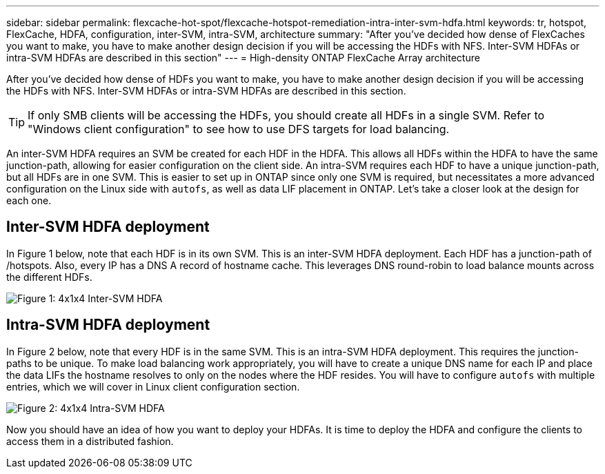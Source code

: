 ---
sidebar: sidebar
permalink: flexcache-hot-spot/flexcache-hotspot-remediation-intra-inter-svm-hdfa.html
keywords: tr, hotspot, FlexCache, HDFA, configuration, inter-SVM, intra-SVM, architecture
summary: "After you've decided how dense of FlexCaches you want to make, you have to make another design decision if you will be accessing the HDFs with NFS. Inter-SVM HDFAs or intra-SVM HDFAs are described in this section"
---
= High-density ONTAP FlexCache Array architecture

:icons: font
:imagesdir: ./media/

[.lead]
After you've decided how dense of HDFs you want to make, you have to make another design decision if you will be accessing the HDFs with NFS. Inter-SVM HDFAs or intra-SVM HDFAs are described in this section.

TIP: If only SMB clients will be accessing the HDFs, you should create all HDFs in a single SVM. Refer to "Windows client configuration" to see how to use DFS targets for load balancing.

An inter-SVM HDFA requires an SVM be created for each HDF in the HDFA. This allows all HDFs within the HDFA to have the same junction-path, allowing for easier configuration on the client side. An intra-SVM requires each HDF to have a unique junction-path, but all HDFs are in one SVM. This is easier to set up in ONTAP since only one SVM is required, but necessitates a more advanced configuration on the Linux side with `autofs`, as well as data LIF placement in ONTAP. Let's take a closer look at the design for each one.

== Inter-SVM HDFA deployment 
In Figure 1 below, note that each HDF is in its own SVM. This is an inter-SVM HDFA deployment. Each HDF has a junction-path of /hotspots. Also, every IP has a DNS A record of hostname cache. This leverages DNS round-robin to load balance mounts across the different HDFs.

image::FlexCache-Hotspot-HDFA-One-HDF-per-SVM.svg[Figure 1: 4x1x4 Inter-SVM HDFA]

== Intra-SVM HDFA deployment
In Figure 2 below, note that every HDF is in the same SVM. This is an intra-SVM HDFA deployment. This requires the junction-paths to be unique. To make load balancing work appropriately, you will have to create a unique DNS name for each IP and place the data LIFs the hostname resolves to only on the nodes where the HDF resides.  You will have to configure `autofs` with multiple entries, which we will cover in Linux client configuration section.

image::FlexCache-Hotspot-HDFA-4x1x4-Intra-SVM-HDFA.svg[Figure 2: 4x1x4 Intra-SVM HDFA]
 
Now you should have an idea of how you want to deploy your HDFAs. It is time to deploy the HDFA and configure the clients to access them in a distributed fashion.

// 25-3-5, ontapdoc-2852